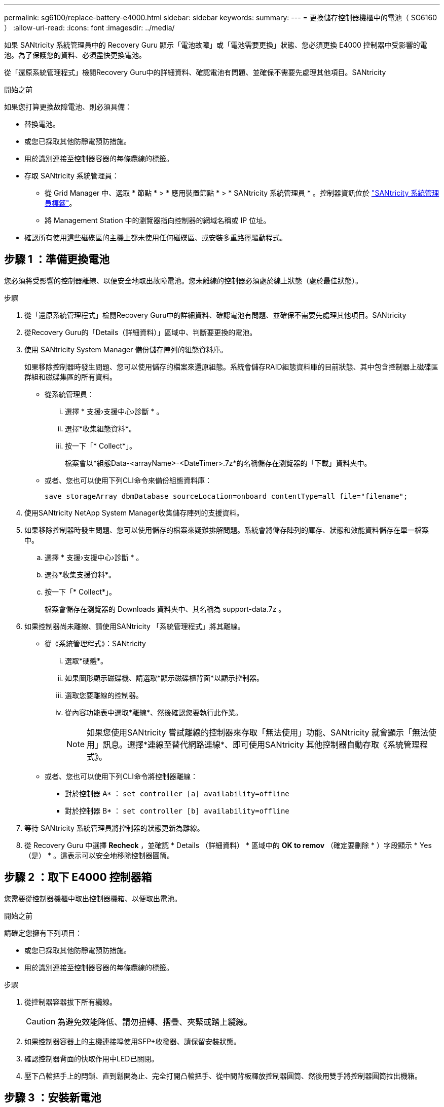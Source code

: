 ---
permalink: sg6100/replace-battery-e4000.html 
sidebar: sidebar 
keywords:  
summary:  
---
= 更換儲存控制器機櫃中的電池（ SG6160 ）
:allow-uri-read: 
:icons: font
:imagesdir: ../media/


[role="lead"]
如果 SANtricity 系統管理員中的 Recovery Guru 顯示「電池故障」或「電池需要更換」狀態、您必須更換 E4000 控制器中受影響的電池。為了保護您的資料、必須盡快更換電池。

從「還原系統管理程式」檢閱Recovery Guru中的詳細資料、確認電池有問題、並確保不需要先處理其他項目。SANtricity

.開始之前
如果您打算更換故障電池、則必須具備：

* 替換電池。
* 或您已採取其他防靜電預防措施。
* 用於識別連接至控制器容器的每條纜線的標籤。
* 存取 SANtricity 系統管理員：
+
** 從 Grid Manager 中、選取 * 節點 * > * 應用裝置節點 * > * SANtricity 系統管理員 * 。控制器資訊位於 https://docs.netapp.com/us-en/storagegrid-118/monitor/viewing-santricity-system-manager-tab.html["SANtricity 系統管理員標籤"]。
** 將 Management Station 中的瀏覽器指向控制器的網域名稱或 IP 位址。


* 確認所有使用這些磁碟區的主機上都未使用任何磁碟區、或安裝多重路徑驅動程式。




== 步驟 1 ：準備更換電池

您必須將受影響的控制器離線、以便安全地取出故障電池。您未離線的控制器必須處於線上狀態（處於最佳狀態）。

.步驟
. 從「還原系統管理程式」檢閱Recovery Guru中的詳細資料、確認電池有問題、並確保不需要先處理其他項目。SANtricity
. 從Recovery Guru的「Details（詳細資料）」區域中、判斷要更換的電池。
. 使用 SANtricity System Manager 備份儲存陣列的組態資料庫。
+
如果移除控制器時發生問題、您可以使用儲存的檔案來還原組態。系統會儲存RAID組態資料庫的目前狀態、其中包含控制器上磁碟區群組和磁碟集區的所有資料。

+
** 從系統管理員：
+
... 選擇 * 支援›支援中心›診斷 * 。
... 選擇*收集組態資料*。
... 按一下「* Collect*」。
+
檔案會以*組態Data-<arrayName>-<DateTimer>.7z*的名稱儲存在瀏覽器的「下載」資料夾中。



** 或者、您也可以使用下列CLI命令來備份組態資料庫：
+
`save storageArray dbmDatabase sourceLocation=onboard contentType=all file="filename";`



. 使用SANtricity NetApp System Manager收集儲存陣列的支援資料。
. 如果移除控制器時發生問題、您可以使用儲存的檔案來疑難排解問題。系統會將儲存陣列的庫存、狀態和效能資料儲存在單一檔案中。
+
.. 選擇 * 支援›支援中心›診斷 * 。
.. 選擇*收集支援資料*。
.. 按一下「* Collect*」。
+
檔案會儲存在瀏覽器的 Downloads 資料夾中、其名稱為 support-data.7z 。



. 如果控制器尚未離線、請使用SANtricity 「系統管理程式」將其離線。
+
** 從《系統管理程式》：SANtricity
+
... 選取*硬體*。
... 如果圖形顯示磁碟機、請選取*顯示磁碟櫃背面*以顯示控制器。
... 選取您要離線的控制器。
... 從內容功能表中選取*離線*、然後確認您要執行此作業。
+

NOTE: 如果您使用SANtricity 嘗試離線的控制器來存取「無法使用」功能、SANtricity 就會顯示「無法使用」訊息。選擇*連線至替代網路連線*、即可使用SANtricity 其他控制器自動存取《系統管理程式》。



** 或者、您也可以使用下列CLI命令將控制器離線：
+
* 對於控制器 A* ： `set controller [a] availability=offline`

+
* 對於控制器 B* ： `set controller [b] availability=offline`



. 等待 SANtricity 系統管理員將控制器的狀態更新為離線。
. 從 Recovery Guru 中選擇 *Recheck* ，並確認 * Details （詳細資料） * 區域中的 *OK to remov* （確定要刪除 * ）字段顯示 * Yes （是） * 。這表示可以安全地移除控制器圓筒。




== 步驟 2 ：取下 E4000 控制器箱

您需要從控制器機櫃中取出控制器機箱、以便取出電池。

.開始之前
請確定您擁有下列項目：

* 或您已採取其他防靜電預防措施。
* 用於識別連接至控制器容器的每條纜線的標籤。


.步驟
. 從控制器容器拔下所有纜線。
+

CAUTION: 為避免效能降低、請勿扭轉、摺疊、夾緊或踏上纜線。

. 如果控制器容器上的主機連接埠使用SFP+收發器、請保留安裝狀態。
. 確認控制器背面的快取作用中LED已關閉。
. 壓下凸輪把手上的閂鎖、直到鬆開為止、完全打開凸輪把手、從中間背板釋放控制器圓筒、然後用雙手將控制器圓筒拉出機箱。




== 步驟 3 ：安裝新電池

您必須取出故障電池並更換。

.步驟
. 打開新電池的包裝、放在平坦、無靜電的表面上。
+

NOTE: 為符合IATA安全法規、更換電池的充電狀態（SoC）為30%以下。當您重新接上電源時、請記住、在更換電池充滿電且已完成初始記憶週期之前、寫入快取不會恢復。

. 如果您尚未接地、請正確接地。
. 從機箱中取出控制器圓筒。
. 將控制器圓筒翻轉過來、放在平穩的平面上。
. 按下控制器圓筒兩側的藍色按鈕以打開蓋子、然後向上或向外旋轉控制器圓筒的蓋子。
+
image::../media/drw_E4000_open_controller_module_cover_IEOPS-870.png[打開控制器模組護蓋。]

. 將電池放在控制器箱中。
. 從控制器箱中取出故障電池：
+
.. 按下控制器圓筒側邊的藍色按鈕。
.. 將電池向上滑動、直到其脫離固定支架、然後將電池從控制器圓筒中取出。
.. 將電池從控制器圓筒上拔下。
+
image::../media/drw_E4000_replace_nvbattery_IEOPS-862.png[取出 NVMEM 電池。]

+
|===


 a| 
image::../media/legend_icon_01.png[圖例圖示 01]
| 電池釋放彈片 


 a| 
image::../media/legend_icon_02.png[圖例圖示02]
| 電池電源接頭 
|===


. 從包裝中取出替換電池。安裝替換電池：
+
.. 將電池插頭插回控制器圓筒上的插槽。
+
請確定插頭已鎖入主機板上的電池插槽。

.. 將電池與金屬板側壁上的固定支架對齊。
.. 向下滑動電池組、直到電池卡榫卡入、然後卡入側牆的開口。


. 重新安裝控制器圓筒蓋並將其鎖定到位。




== 步驟4：重新安裝控制器容器

更換控制器箱中的元件後、請將其重新安裝到機箱中。

.步驟
. 如果您尚未接地、請正確接地。
. 如果您尚未更換、請更換控制器圓筒上的蓋子。
. 將控制器圓筒翻轉過來、並將末端對齊機箱的開口。
. 將控制器圓筒的末端對準機箱的開口、然後將控制器圓筒輕輕推入系統的一半。
+

NOTE: 在接到指示之前、請勿將控制器圓筒完全插入機箱。

. 視需要重新安裝系統。
. 完成控制器箱的重新安裝：
+
.. 當凸輪把手處於開啟位置時、用力推入控制器圓筒、直到它與中間背板接觸並完全就位、然後將凸輪把手關閉至鎖定位置。
+

NOTE: 將控制器圓筒滑入機箱時、請勿過度施力、以免損壞連接器。

+
控制器一旦安裝在機箱中、就會開始開機。

.. 如果您尚未重新安裝纜線管理裝置、請重新安裝。
.. 使用掛勾和迴圈固定帶將纜線綁定至纜線管理裝置。






== 步驟 5 ：完成電池更換

將控制器置於線上。

.步驟
. 使用SANtricity NetApp System Manager讓控制器上線。
+
** 從《系統管理程式》：SANtricity
+
... 選取*硬體*。
... 如果圖形顯示磁碟機、請選取*顯示磁碟櫃背面*。
... 選取您要放置在線上的控制器。
... 從內容功能表中選取*「線上放置」*、然後確認您要執行此作業。
+
系統會將控制器置於線上。



** 或者、您也可以使用下列CLI命令將控制器重新連線：
+
* 對於控制器 A* ： `set controller [a] availability=online`；

+
* 對於控制器 B* ： `set controller [b] availability=online`；



. 控制器重新上線時、請檢查控制器機櫃的注意 LED 。
+
如果狀態不是「最佳」、或是有任何警示LED亮起、請確認所有纜線均已正確安裝、並檢查電池和控制器機箱是否已正確安裝。如有必要、請移除並重新安裝控制器容器和電池。

+

NOTE: 如果您無法解決問題、請聯絡技術支援部門。
如有需要、請使用SANtricity 《支援系統管理程式》為儲存陣列收集支援資料。

. 確認所有磁碟區都已歸還給偏好的擁有者。
+
.. 選擇 * 儲存› Volumes （磁碟區） * 。從「*所有磁碟區*」頁面、確認磁碟區已散佈至偏好的擁有者。選擇 * 更多›變更擁有者 * 以檢視 Volume 擁有者。
.. 如果磁碟區都是偏好的擁有者所擁有、請繼續執行步驟 4 。
.. 如果未傳回任何磁碟區、則必須手動傳回磁碟區。前往 * 更多›重新分配 Volume * 。
.. 如果在自動發佈或手動發佈之後、只有部分磁碟區會傳回給偏好的擁有者、則必須檢查 Recovery Guru 以瞭解主機連線問題。
.. 如果沒有 Recovery Guru 、或是在執行 Recovery Guru 步驟之後、磁碟區仍未歸還給偏好的擁有者、請聯絡支援部門。


. 使用SANtricity NetApp System Manager收集儲存陣列的支援資料。
+
.. 選擇 * 支援›支援中心›診斷 * 。
.. 選取收集支援資料。
.. 按一下「收集」。
+
檔案會儲存在瀏覽器的 Downloads 資料夾中、其名稱為 support-data.7z 。





.接下來呢？
電池更換完成。您可以恢復正常作業。

